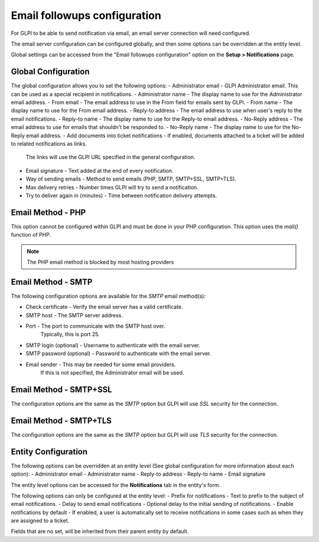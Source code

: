 Email followups configuration
=============================

For GLPI to be able to send notification via email, an email server connection will need configured.

The email server configuration can be configured globally, and then some options can be overridden at the entity level.

Global settings can be accessed from the "Email followups configuration" option on the **Setup > Notifications** page.

Global Configuration
--------------------

The global configuration allows you to set the following options:
- Administrator email - GLPI Administrator email. This can be used as a special recipient in notifications.
- Administrator name - The display name to use for the Administrator email address.
- From email - The email address to use in the From field for emails sent by GLPI.
- From name - The display name to use for the From email address.
- Reply-to address - The email address to use when user's reply to the email notifications.
- Reply-to name - The display name to use for the Reply-to email address.
- No-Reply address - The email address to use for emails that shouldn't be responded to.
- No-Reply name - The display name to use for the No-Reply email address.
- Add documents into ticket notifications - If enabled, documents attached to a ticket will be added to related notifications as links.
    The links will use the GLPI URL specified in the general configuration.
- Email signature - Text added at the end of every notification.
- Way of sending emails - Method to send emails (PHP, SMTP, SMTP+SSL, SMTP+TLS).
- Max delivery retries - Number times GLPI will try to send a notification.
- Try to deliver again in (minutes) - Time between notification delivery attempts.

Email Method - PHP
------------------

This option cannot be configured within GLPI and must be done in your PHP configuration.
This option uses the `mail()` function of PHP.

.. note::
    The PHP email method is blocked by most hosting providers

Email Method - SMTP
-------------------

The following configuration options are available for the `SMTP` email method(s):

- Check certificate - Verify the email server has a valid certificate.
- SMTP host - The SMTP server address.
- Port - The port to communicate with the SMTP host over.
    Typically, this is port 25.
- SMTP login (optional) - Username to authenticate with the email server.
- SMTP password (optional) - Password to authenticate with the email server.
- Email sender - This may be needed for some email providers.
    If this is not specified, the Administrator email will be used.

Email Method - SMTP+SSL
-----------------------

The configuration options are the same as the `SMTP` option but GLPI will use `SSL` security for the connection.

Email Method - SMTP+TLS
-----------------------

The configuration options are the same as the `SMTP` option but GLPI will use `TLS` security for the connection.

Entity Configuration
--------------------

The following options can be overridden at an entity level (See global configuration for more information about each option):
- Administrator email
- Administrator name
- Reply-to address
- Reply-to name
- Email signature

The entity level options can be accessed for the **Notifications** tab in the entity's form.

The following options can only be configured at the entity level:
- Prefix for notifications - Text to prefix to the subject of email notifications.
- Delay to send email notifications - Optional delay to the initial sending of notifications.
- Enable notifications by default - If enabled, a user is automatically set to receive notifications in some cases such as when they are assigned to a ticket.

Fields that are no set, will be inherited from their parent entity by default.
